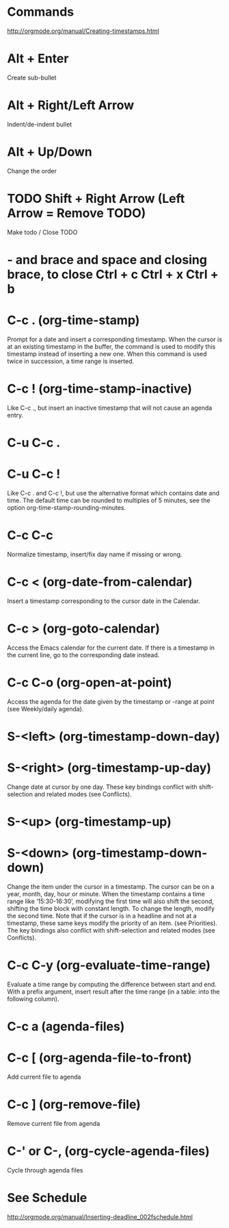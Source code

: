 * Commands
http://orgmode.org/manual/Creating-timestamps.html

* Alt + Enter
   Create sub-bullet
* Alt + Right/Left Arrow
  Indent/de-indent bullet
* Alt + Up/Down
  Change the order
* TODO Shift + Right Arrow (Left Arrow = Remove TODO)
  Make todo / Close TODO
* - and brace and space and closing brace, to close Ctrl + c Ctrl + x Ctrl + b
  
* C-c .     (org-time-stamp)
  Prompt for a date and insert a corresponding timestamp. When the cursor is at an existing timestamp in the buffer, the command is used to modify this timestamp instead of inserting a new one. When this command is used twice in succession, a time range is inserted. 
* C-c !     (org-time-stamp-inactive)
  Like C-c ., but insert an inactive timestamp that will not cause an agenda entry. 
* C-u C-c .
* C-u C-c !
  Like C-c . and C-c !, but use the alternative format which contains date and time. The default time can be rounded to multiples of 5 minutes, see the option org-time-stamp-rounding-minutes. 
* C-c C-c
  Normalize timestamp, insert/fix day name if missing or wrong. 
* C-c <     (org-date-from-calendar)
  Insert a timestamp corresponding to the cursor date in the Calendar. 
* C-c >     (org-goto-calendar)
  Access the Emacs calendar for the current date. If there is a timestamp in the current line, go to the corresponding date instead. 
* C-c C-o     (org-open-at-point)
  Access the agenda for the date given by the timestamp or -range at point (see Weekly/daily agenda). 
* S-<left>     (org-timestamp-down-day)
* S-<right>     (org-timestamp-up-day)
  Change date at cursor by one day. These key bindings conflict with shift-selection and related modes (see Conflicts). 
* S-<up>     (org-timestamp-up)
* S-<down>     (org-timestamp-down-down)
  Change the item under the cursor in a timestamp. The cursor can be on a year, month, day, hour or minute. When the timestamp contains a time range like ‘15:30-16:30’, modifying the first time will also shift the second, shifting the time block with constant length. To change the length, modify the second time. Note that if the cursor is in a headline and not at a timestamp, these same keys modify the priority of an item. (see Priorities). The key bindings also conflict with shift-selection and related modes (see Conflicts). 
* C-c C-y     (org-evaluate-time-range)
  Evaluate a time range by computing the difference between start and end. With a prefix argument, insert result after the time range (in a table: into the following column).
* C-c a (agenda-files)

* C-c [ (org-agenda-file-to-front)
  Add current file to agenda
* C-c ] (org-remove-file)
  Remove current file from agenda
* C-' or C-, (org-cycle-agenda-files)
  Cycle through agenda files

* See Schedule
  http://orgmode.org/manual/Inserting-deadline_002fschedule.html
